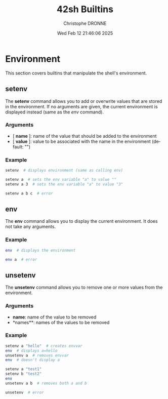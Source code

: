 #+TITLE: 42sh Builtins
#+AUTHOR: Christophe DRONNE
#+DATE: Wed Feb 12 21:46:06 2025
#+LANGUAGE: en


* Environment
This section covers builtins that manipulate the shell's
environment.

** setenv
The *setenv* command allows you to add or overwrite values
that are stored in the environment. If no arguments are given,
the current environment is displayed instead (same as the [[*env][env]] command).

*** Arguments
- [ *name* ]: name of the value that should be added to the environment
- [ *value* ]: value to be associated with the name in the environment (default: "")

*** Example
#+begin_src bash
setenv  # displays environment (same as calling env)

setenv a  # sets the env variable "a" to value ""
setenv a 3  # sets the env variable "a" to value "3"

setenv a b c  # error
#+end_src

** env
The *env* command allows you to display the current
environment. It does not take any arguments.

*** Example
#+begin_src bash
env  # displays the environment

env a  # error
#+end_src

** unsetenv
The *unsetenv* command allows you to remove one or more
values from the environment.

*** Arguments
- *name*: name of the value to be removed
- *names*\ast: names of the values to be removed

*** Example
#+begin_src bash
setenv a "hello"  # creates envvar
env  # displays a=hello
unsetenv a  # removes envvar
env  # doesn't display a

setenv a "test1"
setenv b "test2"
env
unsetenv a b  # removes both a and b

unsetenv  # error
#+end_src
